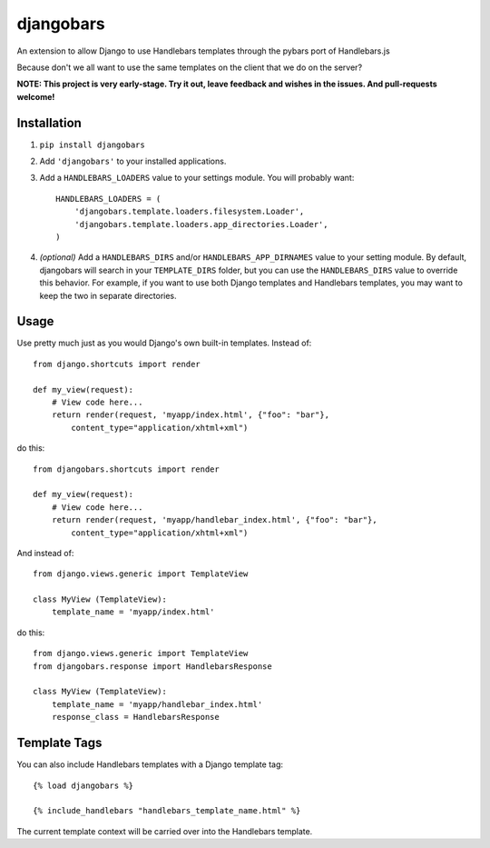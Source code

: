 djangobars
==========

An extension to allow Django to use Handlebars templates through the pybars port
of Handlebars.js

Because don't we all want to use the same templates on the client that we do on
the server?

.. image:: https://travis-ci.org/mjumbewu/djangobars.png?branch=master   :target: https://travis-ci.org/mjumbewu/djangobars

**NOTE: This project is very early-stage.  Try it out, leave feedback and wishes 
in the issues.  And pull-requests welcome!**

Installation
------------

1. ``pip install djangobars``

2. Add ``'djangobars'`` to your installed applications.

3. Add a ``HANDLEBARS_LOADERS`` value to your settings module. You will probably
   want::

       HANDLEBARS_LOADERS = (
           'djangobars.template.loaders.filesystem.Loader',
           'djangobars.template.loaders.app_directories.Loader',
       )

4. *(optional)* Add a ``HANDLEBARS_DIRS`` and/or ``HANDLEBARS_APP_DIRNAMES``
   value to your setting module. By
   default, djangobars will search in your ``TEMPLATE_DIRS`` folder, but you can
   use the ``HANDLEBARS_DIRS`` value to override this behavior. For example, if
   you want to use both Django templates and Handlebars templates, you may want
   to keep the two in separate directories.


Usage
-----

Use pretty much just as you would Django's own built-in templates.  Instead of::

    from django.shortcuts import render

    def my_view(request):
        # View code here...
        return render(request, 'myapp/index.html', {"foo": "bar"},
            content_type="application/xhtml+xml")

do this::

    from djangobars.shortcuts import render

    def my_view(request):
        # View code here...
        return render(request, 'myapp/handlebar_index.html', {"foo": "bar"},
            content_type="application/xhtml+xml")

And instead of::

    from django.views.generic import TemplateView

    class MyView (TemplateView):
        template_name = 'myapp/index.html'

do this::

    from django.views.generic import TemplateView
    from djangobars.response import HandlebarsResponse

    class MyView (TemplateView):
        template_name = 'myapp/handlebar_index.html'
        response_class = HandlebarsResponse

Template Tags
-------------

You can also include Handlebars templates with a Django template tag::

    {% load djangobars %}

    {% include_handlebars "handlebars_template_name.html" %}

The current template context will be carried over into the Handlebars template.
